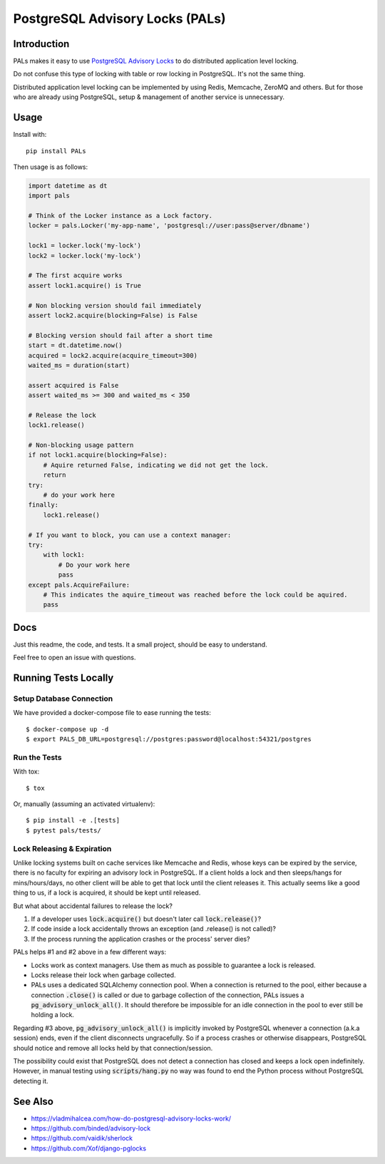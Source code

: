 .. default-role:: code

PostgreSQL Advisory Locks (PALs)
################################

.. image:: https://circleci.com/gh/level12/pals.svg?style=shield
    :target: https://circleci.com/gh/level12/pals
.. image:: https://codecov.io/gh/level12/pals/branch/master/graph/badge.svg
    :target: https://codecov.io/gh/level12/pals


Introduction
============

PALs makes it easy to use `PostgreSQL Advisory Locks`_ to do distributed application level
locking.

Do not confuse this type of locking with table or row locking in PostgreSQL.  It's not the same
thing.

Distributed application level locking can be implemented by using Redis, Memcache, ZeroMQ and
others.  But for those who are already using PostgreSQL, setup & management of another service is
unnecessary.

.. _PostgreSQL Advisory Locks: https://www.postgresql.org/docs/current/static/explicit-locking.html#ADVISORY-LOCKS


Usage
========

Install with::

    pip install PALs

Then usage is as follows:

.. code:: python

    import datetime as dt
    import pals

    # Think of the Locker instance as a Lock factory.
    locker = pals.Locker('my-app-name', 'postgresql://user:pass@server/dbname')

    lock1 = locker.lock('my-lock')
    lock2 = locker.lock('my-lock')

    # The first acquire works
    assert lock1.acquire() is True

    # Non blocking version should fail immediately
    assert lock2.acquire(blocking=False) is False

    # Blocking version should fail after a short time
    start = dt.datetime.now()
    acquired = lock2.acquire(acquire_timeout=300)
    waited_ms = duration(start)

    assert acquired is False
    assert waited_ms >= 300 and waited_ms < 350

    # Release the lock
    lock1.release()

    # Non-blocking usage pattern
    if not lock1.acquire(blocking=False):
        # Aquire returned False, indicating we did not get the lock.
        return
    try:
        # do your work here
    finally:
        lock1.release()

    # If you want to block, you can use a context manager:
    try:
        with lock1:
            # Do your work here
            pass
    except pals.AcquireFailure:
        # This indicates the aquire_timeout was reached before the lock could be aquired.
        pass

Docs
========

Just this readme, the code, and tests.  It a small project, should be easy to understand.

Feel free to open an issue with questions.

Running Tests Locally
=====================

Setup Database Connection
-------------------------

We have provided a docker-compose file to ease running the tests::

    $ docker-compose up -d
    $ export PALS_DB_URL=postgresql://postgres:password@localhost:54321/postgres


Run the Tests
-------------

With tox::

    $ tox

Or, manually (assuming an activated virtualenv)::

    $ pip install -e .[tests]
    $ pytest pals/tests/


Lock Releasing & Expiration
---------------------------

Unlike locking systems built on cache services like Memcache and Redis, whose keys can be expired
by the service, there is no faculty for expiring an advisory lock in PostgreSQL.  If a client
holds a lock and then sleeps/hangs for mins/hours/days, no other client will be able to get that
lock until the client releases it.  This actually seems like a good thing to us, if a lock is
acquired, it should be kept until released.

But what about accidental failures to release the lock?

1. If a developer uses `lock.acquire()` but doesn't later call `lock.release()`?
2. If code inside a lock accidentally throws an exception (and .release() is not called)?
3. If the process running the application crashes or the process' server dies?

PALs helps #1 and #2 above in a few different ways:

* Locks work as context managers.  Use them as much as possible to guarantee a lock is released.
* Locks release their lock when garbage collected.
* PALs uses a dedicated SQLAlchemy connection pool.  When a connection is returned to the pool,
  either because a connection `.close()` is called or due to garbage collection of the connection,
  PALs issues a `pg_advisory_unlock_all()`.  It should therefore be impossible for an idle
  connection in the pool to ever still be holding a lock.

Regarding #3 above, `pg_advisory_unlock_all()` is implicitly invoked by PostgreSQL whenever a
connection (a.k.a session) ends, even if the client disconnects ungracefully.  So if a process
crashes or otherwise disappears, PostgreSQL should notice and remove all locks held by that
connection/session.

The possibility could exist that PostgreSQL does not detect a connection has closed and keeps
a lock open indefinitely.  However, in manual testing using `scripts/hang.py` no way was found
to end the Python process without PostgreSQL detecting it.


See Also
==========

* https://vladmihalcea.com/how-do-postgresql-advisory-locks-work/
* https://github.com/binded/advisory-lock
* https://github.com/vaidik/sherlock
* https://github.com/Xof/django-pglocks

